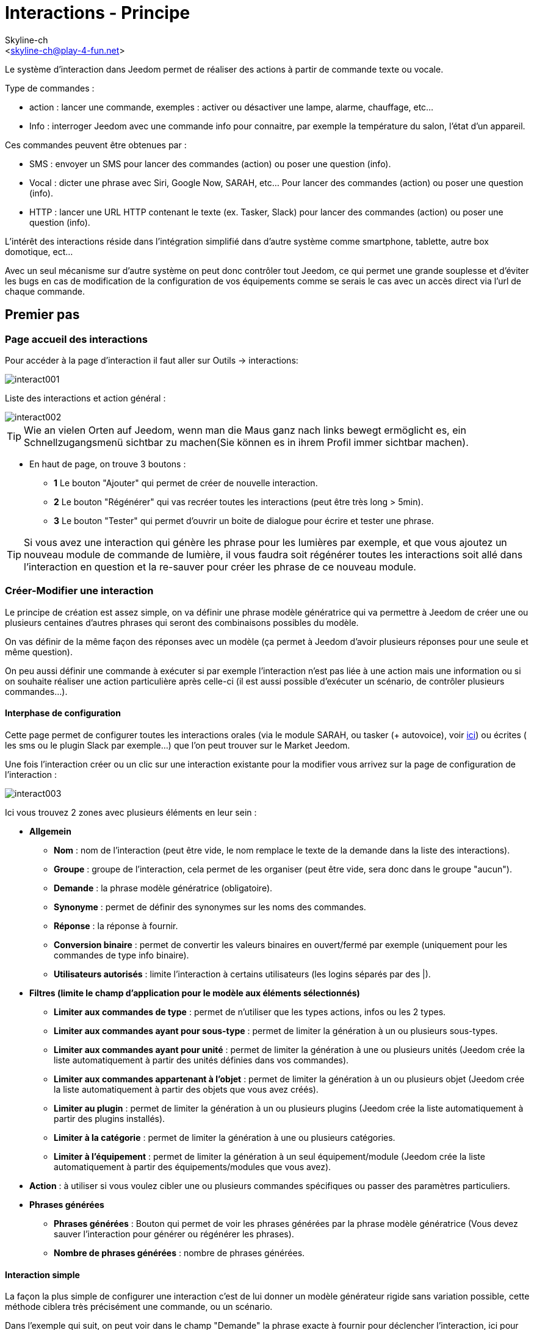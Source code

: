 :Author:    Skyline-ch
:Email:     <skyline-ch@play-4-fun.net>
:Date:      12.12.2015
:Revision:  2.0.0

= Interactions - Principe

Le système d'interaction dans Jeedom permet de réaliser des actions à partir de commande texte ou vocale.

Type de commandes :

* action : lancer une commande, exemples : activer ou désactiver une lampe, alarme, chauffage, etc...
* Info : interroger Jeedom avec une commande info pour connaitre, par exemple la température du salon, l'état d'un appareil.

Ces commandes peuvent être obtenues par :

* SMS : envoyer un SMS pour lancer des commandes (action) ou poser une question (info).
* Vocal : dicter une phrase avec Siri, Google Now, SARAH, etc... Pour lancer des commandes (action) ou poser une question (info).
* HTTP : lancer une URL HTTP contenant le texte (ex. Tasker, Slack) pour lancer des commandes (action) ou poser une question (info).

L'intérêt des interactions réside dans l'intégration simplifié dans d'autre système comme smartphone, tablette, autre box domotique, ect...

Avec un seul mécanisme sur d'autre système on peut donc contrôler tout Jeedom, ce qui permet une grande souplesse et d'éviter les bugs en cas de modification de la configuration de vos équipements comme se serais le cas avec un accès direct via l'url de chaque commande.

== Premier pas

=== Page accueil des interactions

Pour accéder à la page d'interaction il faut aller sur Outils -> interactions: 

image::../images/interact001.png[]

Liste des interactions et action général :

image::../images/interact002.png[]

[TIP]
Wie an vielen Orten auf Jeedom, wenn man die Maus ganz nach links bewegt ermöglicht es, ein Schnellzugangsmenü sichtbar zu machen(Sie können es in ihrem Profil immer sichtbar machen).

* En haut de page, on trouve 3 boutons :
** *1* Le bouton "Ajouter" qui permet de créer de nouvelle interaction.
** *2* Le bouton "Régénérer" qui vas recréer toutes les interactions (peut être très long > 5min).
** *3* Le bouton "Tester" qui permet d'ouvrir un boite de dialogue pour écrire et tester une phrase.

[TIP]
Si vous avez une interaction qui génère les phrase pour les lumières par exemple, et que vous ajoutez un nouveau module de commande de lumière, il vous faudra soit régénérer toutes les interactions soit allé dans l'interaction en question et la re-sauver pour créer les phrase de ce nouveau module.


=== Créer-Modifier une interaction

Le principe de création est assez simple, on va définir une phrase modèle génératrice qui va permettre à Jeedom de créer une ou plusieurs centaines d’autres phrases qui seront des combinaisons possibles du modèle.

On vas définir de la même façon des réponses avec un modèle (ça permet à Jeedom d’avoir plusieurs réponses pour une seule et même question).

On peu aussi définir une commande à exécuter si par exemple l'interaction n'est pas liée à une action mais une information ou si on souhaite réaliser une action particulière après celle-ci (il est aussi possible d'exécuter un scénario, de contrôler plusieurs commandes...).

==== Interphase de configuration

Cette page permet de configurer toutes les interactions orales (via le module SARAH, ou tasker (+ autovoice), voir https://jeedom.fr/doc/documentation/howto/fr_FR/doc-howto-android.autovoice.html[ici]) ou écrites ( les sms ou le plugin Slack par exemple…) que l’on peut trouver sur le Market Jeedom.

Une fois l'interaction créer ou un clic sur une interaction existante pour la modifier vous arrivez sur la page de configuration de l'interaction :

image::../images/interact003.png[]

Ici vous trouvez 2 zones avec plusieurs éléments en leur sein : 

* *Allgemein*
** *Nom* : nom de l'interaction (peut être vide, le nom remplace le texte de la demande dans la liste des interactions).
** *Groupe* : groupe de l'interaction, cela permet de les organiser (peut être vide, sera donc dans le groupe "aucun").
** *Demande* : la phrase modèle génératrice (obligatoire).
** *Synonyme* : permet de définir des synonymes sur les noms des commandes.
** *Réponse* : la réponse à fournir.
** *Conversion binaire* : permet de convertir les valeurs binaires en ouvert/fermé par exemple (uniquement pour les commandes de type info binaire).
** *Utilisateurs autorisés* : limite l'interaction à certains utilisateurs (les logins séparés par des |).
* *Filtres (limite le champ d'application pour le modèle aux éléments sélectionnés)*
** *Limiter aux commandes de type* : permet de n'utiliser que les types actions, infos ou les 2 types.
** *Limiter aux commandes ayant pour sous-type* : permet de limiter la génération à un ou plusieurs sous-types.
** *Limiter aux commandes ayant pour unité* : permet de limiter la génération à une ou plusieurs unités (Jeedom crée la liste automatiquement à partir des unités définies dans vos commandes).
** *Limiter aux commandes appartenant à l'objet* : permet de limiter la génération à un ou plusieurs objet (Jeedom crée la liste automatiquement à partir des objets que vous avez créés).
** *Limiter au plugin* : permet de limiter la génération à un ou plusieurs plugins (Jeedom crée la liste automatiquement à partir des plugins installés).
** *Limiter à la catégorie* : permet de limiter la génération à une ou plusieurs catégories.
** *Limiter à l'équipement* : permet de limiter la génération à un seul équipement/module (Jeedom crée la liste automatiquement à partir des équipements/modules que vous avez).
* *Action* : à utiliser si vous voulez cibler une ou plusieurs commandes spécifiques ou passer des paramètres particuliers.
* *Phrases générées*
** *Phrases générées* : Bouton qui permet de voir les phrases générées par la phrase modèle génératrice (Vous devez sauver l'interaction pour générer ou régénérer les phrases).
** *Nombre de phrases générées* : nombre de phrases générées.

==== Interaction simple

La façon la plus simple de configurer une interaction c'est de lui donner un modèle générateur rigide sans variation possible, cette méthode ciblera très précisément une commande, ou un scénario.

Dans l'exemple qui suit, on peut voir dans le champ "Demande" la phrase exacte à fournir pour déclencher l'interaction, ici pour allumer le plafonnier du salon.

image::../images/interact004.png[]

On peut voir sur cette capture la configuration pour avoir une interaction liée à une action spécifique, cette action est définie dans la partie "Action" de la page.

On peut très bien imaginer faire de même avec plusieurs actions pour allumer plusieurs lampes dans le salon comme l'exemple qui suit :

image::../images/interact005.png[]

Dans les 2 exemples ci-dessus, la phrase modèle est identique mais les actions qui en découlent changent en fonction de ce qui est configuré dans la partie "Action", on peut donc déjà avec une interaction simple à phrase unique imaginer des actions combinées entre diverses commandes et divers scénarios (on peut aussi déclencher des scénarios dans la partie action des interactions).

[TIP]
Pour ajouter un scénario, créer une nouvelle action, écrire "scenario" sans accent, appuyer sur la touche tabulation de votre clavier pour faire apparaitre le sélecteur de scénario.


==== Interaction multiple commande

Nous allons ici voir tout l'intérêt et toute la puissance des interactions, avec une phrase modèle nous allons pouvoir générer des phrases pour tout un groupe de commande.

On vas reprendre ce qui a été fait plus haut, supprimer les actions que l'on avait ajoutées et à la place de la phrase fixe dans "Demande", nous allons utiliser les tags *\#commande#* et *\#equipement#*, Jeedom va donc remplacer ces tags par le nom des commandes et le nom de l'équipement (on peut voir l'importance d'avoir des noms de commande/équipement cohérents).

image::../images/interact006.png[]

On peut donc constater ici que Jeedom a généré 152 phrases à partir de notre modèle, toute fois elles ne sont pas très bien construites et l'on a un peu de tout.

Pour faire de l'ordre dans tout cela on va utiliser les filtres (partie droite de notre page de configuration).
Dans cet exemple on veut générer des phrases pour allumer des lumières, on peut donc décocher le type de commande info (si je sauve il ne me reste plus que 95 phrase générées), puis dans les sous-types, on peut ne garder coché que défaut qui correspond au bouton d'action (reste donc plus que 16 phrases).

image::../images/interact007.png[]

C'est mieux mais on peut faire encore plus naturel, si je prends l'exemple généré "On entrée", il serait bien de pouvoir transformer cette phrase en "allume l'entrée" ou en "allumer l'entrée".
Pour faire cela Jeedom dispose sous le champ demande, un champ synonyme qui vas nous permettre de nommer différemment le nom des commandes dans nos phrases générer, ici c'est "on", j'ai même des "on2" dans les modules qui peuvent contrôler 2 sorties.

On vas donc dans les synonymes indiquer le nom de la commande et le(s) synonyme(s) à utiliser : 

image::../images/interact008.png[]

On peut voir ici une syntaxe un peu nouvelle pour les synonymes, un nom de commande peux avoir plusieurs synonyme, ici "on" a comme synonyme "allume" et "allumer", la syntaxe c'est donc "#nom de la commande#" *#=#* "#synonyme 1#"*#,#* "#synonyme 2#" (on peut mettre autant de synonyme que l'on veut), puis pour ajouter des synonymes pour un autre nom de commande il suffit d'ajouter après le dernier synonyme une barre verticale "#|#" suite de laquelle vous pouvez à nouveau nommer la commande qui va avoir des synonymes comme pour la première partie.

Bien c'est déjà mieux mais il manque encore pour la commande "on" "entrée" le "l' " et pour d'autre le "la" ou "le" ou "un" ect...
On pourrait modifier le nom de l'équipement pour l'ajouter, ce serait une solution, sinon on peut utiliser les variations dans la demande, cela consiste à lister une série de mots possibles à un emplacement de la phrase, Jeedom va donc générer des phrases avec ses variations.

image::../images/interact009.png[]

Comme vous pouvez le voir dans la liste à gauche on a maintenant des phrases un peu plus correctes avec des phrases qui ne sont pas justes, pour notre exemple "on" "entrée", on trouve donc "Allume entrée", "Allume un entrée", "Allume une entrée", "Allume l'entrée" ect... on a donc toutes les variantes possibles avec ce que l'on a ajouté entre les "[ ]" et ceci pour chaque synonyme, ce qui génère rapidement beaucoup de phrases (ici 168).

Afin de rendre encore un peu plus fin et de ne pas avoir des choses improbables telle que "allume l'télé", on peut autoriser Jeedom à supprimer les demandes syntaxiquement incorrectes, il va donc supprimer ce qui est trop éloigné de la syntaxe réelle d'une phrase.
Dans notre cas on passe de 168 phrases à 130 phrases.

image::../images/interact010.png[]


Il devient donc important de bien construire ses phrases modèles et synonymes ainsi que de sélectionner les bons filtres pour ne pas générer trop de phrases inutiles.
Personnellement je trouve intéressant d'avoir quelques incohérences du style "un entrée" car si chez vous, vous avez une personne étrangère qui ne parle pas correctement le Français les interactions fonctionneront tout de même.

==== Interaction fonction Avancé

===== Personnaliser les réponses

Jusqu'à présent comme réponse à une interaction nous avions une simple phrase qui n'indique pas grand-chose à part que quelque chose s'est passé.
L'idée serait que Jeedom nous indique ce qu'il a fait un peu plus précisément.
C'est là qu'intervient le champ réponse dans lequel on va pouvoir personnaliser le retour en fonction de la commande exécutée.

Pour ce faire nous allons à nouveau utiliser les Tag Jeedom
Pour nos lumières on peut utiliser une phrase du style : J'ai bien allumé \#equipement# (voir capture ci-dessous).

image::../images/interact011.png[]

On peut aussi ajouter n'importe quelle valeur d'une autre commande comme une température, un nombre de personnes .etc....

image::../images/interact012.png[]

===== Conversion binaire
Les conversions binaires s'appliquent aux commandes de type info dont le sous-type est binaire (retourne 0 ou 1 uniquement) il faut donc activer les bons filtres comme on peut le voir sur la capture un peu plus bas (pour les catégories on peut toutes les cocher, pour l'exemple je n'ai gardé que lumière).

image::../images/interact013.png[]

Comme on peut le voir ici, j'ai conservé quasiment la même structure pour la demande (c'est volontaire pour se concentrer sur les spécificités), j'ai adapté bien sur les synonymes pour avoir quelque chose de cohérent, par contre pour la réponse il est #impératif# de mettre uniquement \#valeur# qui représente le 0 ou 1 que Jeedom va remplacer par la conversion binaire qui suit.

Le champ conversion binaire doit contenir 2 réponses, en premier la réponse si la valeur de la commande vaut 0 puis pour la séparer de la réponse si la commande vaut 1 une barre verticale "|".
Ici les réponses sont simplement non et oui mais on pourrait y mettre une phrase un peu plus longue.

[WARNING]
Les tags ne fonctionnent pas dans les conversions binaires.

====== Utilisateurs autorisés

Le champ "Utilisateurs autorisés" permet de n’autoriser que certaines personnes à exécuter la commande, vous pouvez mettre plusieurs profils en les séparant par un "|".

Beispiel : personne1|personne2

On peut imaginer qu'une alarme peut être activée ou désactivée par un enfant ou un voisin qui viendrait arroser les plantes en votre absence...

====== Regexp d'exclusion
[WICHTIG]
Fonction réservée au connaisseur ou téméraire qui savent utiliser Google.

Depuis Jeedom V2.00 on a la possibilité de créer des https://fr.wikipedia.org/wiki/Expression_rationnelle[Regexp] d'exclusion, si une phrase générée correspond à cette Regexp elle sera supprimée.
L'intérêt c'est de pouvoir supprimer des faux positif, c'est à dire une phrase générée par Jeedom qui active quelque chose qui ne correspond pas à ce que l'on veut ou qui viendrait parasiter une autre interaction qui aurait une phrase similaire.

On a 2 endroits pour appliquer une Regexp :

* dans l'interaction même dans le champ "Regexp d'exclusion".

* Dans le menu "configuration"->"Configuration des interactions"->champ "Regexp général d'exclusion pour les interactions".

Pour le champ "Regex général d'exclusion pour les interactions", cette règle sera appliquée à toutes les interactions, qui seront créées ou re-sauvées par la suite, si on veut l’appliquer à toutes les interactions existantes il faut régénérer les interactions.
Généralement on l'utilise pour effacer des phrases incorrectement formées se retrouvant dans la plupart des interactions générées.

Pour le champ "Regexp d'exclusion" dans la page de config de chaque interaction, l'on peut mettre une Regexp spécifique qui vas agir uniquement sur la dite interaction, elle vous permet donc de supprimer plus précisément  pour une interaction, cela peut aussi permettre d'effacer une interaction pour une commande spécifique pour laquelle on ne veut pas offrir cette possibilité dans le cadre d'une génération multiple commande.

La capture d'écran qui suit montre l'interaction sans le Regexp, dans la liste de gauche, je filtre les phrases pour vous montrer que les phrases qui vont être supprimées, en réalité il y a 76 phrases générées avec la configuration de l'interaction.

image::../images/interact014.png[]


Comme vous pouvez le voir sur la capture suivante, j'ai ajouté une regexp simple qui va chercher le mot "Julie" dans les phrases générées et les supprimer, toutefois on peut voir dans la liste de gauche qu'il y a toujours des phrases avec le mot "julie", dans les expressions régulières, Julie n'est pas égale à julie, on appelle cela une sensibilitée à la casse ou en bon français une majuscule est différente d'une minuscule.
Comme on peut le voir dans la capture suivante, il ne reste plus que 71 phrases, les 5 avec un "Julie" ont été supprimées.

Une expression régulière se compose comme suit :

* En premier un délimiteur, ici c'est une barre oblique "/" placée en début et fin de l'expression.

* le point qui suit la barre oblique représente n'importe quel caractère, espace, ou nombre.

* Le "*" quant a lui indique qui peux y avoir 0 ou plusieurs fois le caractère qui le précède, ici un point, donc en bon français n'importe quelle élément.

* Puis Julie, qui est le mot à rechercher (mot ou autre schéma d'expression), suivi à nouveau d'un point barre oblique.

Si on traduit cette expression en une phrase cela donnerait "cherche le mot Julie qui est précédé par n'importe quoi et suivi de n'importe quoi".

C'est une version extrêmement simple des expressions régulière mais déjà très compliquée à comprendre, il m’a fallu un moment pour en saisir le fonctionnement, pour exemple un peu plus complexe, une regexp pour vérifier une adresse url : 

/^(https?:\/\/)?([\da-z\.-]+)\.([a-z\.]{2,6})([\/\w \.-]\*)*\/?$/ 

Une fois que tu peux écrire ça tu as compris les expressions régulières.

image::../images/interact015.png[]

Pour résoudre le problème de majuscule et minuscule, on peut ajouter à notre expression une option qui va la rendre insensible à la casse, ou autrement dit, qui considère une lettre en minuscule égale à une majuscule, pour ce faire on doit simplement ajouter à la fin de notre expression un "i".

image::../images/interact016.png[]

Avec l'ajout de l'option "i" on constate qu'il ne reste plus que 55 phrases générées, et dans la liste de gauche avec le filtre julie pour rechercher les phrases qui contiennent ce mot, on constate qu'il y en a bien plus.

Comme c'est un sujet extrêmement complexe je ne vais pas aller plus en détail ici, il y a suffisamment de tuto sur le net pour vous aider, et n'oublie pas Google est ton ami aussi car oui, c'est mon ami, c'est lui qui m’a appris à comprendre les Regexp et même à coder, donc si il m'a aidé il peut aussi t'aider si tu y mets de la bonne volonté.

Lien utile : 

* http://google.fr

* http://www.commentcamarche.net/contents/585-javascript-l-objet-regexp

* https://www.lucaswillems.com/fr/articles/25/tutoriel-pour-maitriser-les-expressions-regulieres

* https://openclassrooms.com/courses/concevez-votre-site-web-avec-php-et-mysql/les-expressions-regulieres-partie-1-2






== Exemples

=== Réponse composé de plusieurs informations

Il est aussi possible de mettre plusieurs commandes info dans une réponse, par exemple pour avoir un résumé de situation.

image::../images/interact021.png[]

Dans cet exemple on voit une phrase simple qui va nous retourner une réponse avec 3 températures différentes, on peut donc ici mettre un peu tout ce que l'on veut afin d'avoir un ensemble d'informations en une seule fois.





=== Y a-t-il quelqu'un dans la chambre ?

==== Version basique

* La question est donc "y’a-t-il quelqu’un dans la chambre"
* La réponse sera "non il n’y a personne dans la chambre" ou "oui il y a quelqu’un dans la chambre"
* La commande qui répond à ça est "\#[Chambre de julie][FGMS-001-2][Présence]#"

image::../images/interact017.png[]

Cette exemple cible précisément un équipement spécifique ce qui permet d'avoir une réponse personnalisée, on pourrait donc imaginer remplacer la réponse de l'exemple par "non il n’y a personne dans la chambre de #julie#|oui il y a quelqu’un dans la chambre de #julie#"

==== Evolution 

* La question est donc "\#commande# [dans la |dans le] \#objet#"
* La réponse sera "non il n’y a personne dans la pièce" ou "oui il y a quelqu’un dans la pièce"
* Il n'y a pas de commande qui répond à ça dans la partie Action vu que c'est une interaction Multiple commande
* En ajoutant une expression régulière on peut nettoyer les commandes que l'on ne veut pas voir pour n'avoir que les phrases sur les commandes "Présence".

image::../images/interact018.png[]

Sans le Regexp on obtient ici 11 phrases, or mon interaction a pour but de générer des phrases uniquement pour demander s'il y a quelqu'un dans une pièce, donc je n'ai pas besoin d'état de lampe ou autre comme les prises, ce qui peux être résolu avec le filtrage regexp.
Pour rendre encore plus flexible on peut ajouter des synonymes, mais dans ce cas il ne faudra pas oublier de modifier la regexp.




=== Connaitre la température/humidité/luminosité

==== Version basique
On pourrait écrire la phrase en dur comme par exemple "quelle est la température du salon", mais il faudrait en faire une pour chaque capteur de température, luminosité et humidité, avec le système de génération de phrase Jeedom, on peut donc avec une seul interaction générer les phrases pour tous les capteurs de ces 3 types de mesure.

Ici un exemple générique qui sert à connaître la température, l’humidité, la luminosité des différentes pièces (objet au sens Jeedom).

image::../images/interact019.png[]

* On peut donc voir qu'une phrase générique type "Quelle est la température du salon" ou "Quelle est la luminosité de la chambre" peut être convertie en : "quelle est [la |l\']\#commande# [du |de la |de l'| sur le |dans le | dans la ]#objet#" (l’utilisation de [mot1 | mot2] permet de dire cette possibilité ou celle-là pour générer toutes les variantes possibles de la phrase avec mot1 ou mot2). Lors de la génération Jeedom va générer toutes les combinaisons possibles de phrases avec toutes les commandes existantes (en fonction des filtres) en remplaçant \#commande# par le nom de la commande et \#objet# par le nom de l’objet.
* La réponse sera de type "21 °C" ou "200 lux" il suffit de mettre : \#valeur# \#unite# (l'unité est à compléter dans la configuration de chaque commande pour laquelle on veut en avoir une)
* Cette exemple génère donc une phrase pour toutes les commandes de type info numérique qui ont une unité, on peut donc décocher des unités dans le filtre de droite limité au type qui nous intéresse.


==== Evolution 
On peut donc ajouter des synonymes au nom de commande pour avoir quelque chose que plus naturel, ajouter un regexp pour filtrer les commandes qui non rien a voir avec notre interaction.

Ajout de synonyme, permet de dire à Jeedom qu'une commande qui s'appelle "X" peut aussi s'appeler "Y" et donc dans notre phrase si on a "allume y", Jeedom sait que c'est allumé x, cette méthode est très pratique pour renommer des noms de commande qui quand elles sont affichées à l'écran sont écrite d'une façon qui n'est pas naturelle vocalement ou dans une phrase écrite comme les "ON", un bouton écrit comme cela est totalement logique mais pas dans le contexte d'une phrase.

On peut aussi ajouter un filtre Regexp pour enlever quelques commandes. En reprenant l'exemple simple on voit des phrases "batterie" ou encore "latence", qui n'ont rien à voir avec notre interaction température/humidité/luminosité.

image::../images/interact020.png[]

On peut donc voir un regexp : 

*(batterie|latence|pression|vitesse|consommation)*

Celui-ci permet de supprimer toutes les commandes qui ont l'un de ces mots dans leur phrase

[NOTE]
Le regexp ici est une version simplifiée pour une utilisation simple on peut donc soit utiliser les expressions traditionnelles, soit utiliser les expressions simplifiées comme dans cet exemple.





=== Piloter un dimmer ou un thermostat (slider)

==== Version basique

Il est possible de piloter une lampe en pourcentage (variateur) ou un thermostat avec les interactions. Voici un exemple pour piloter son variateur sur une lampe avec des interactions : 

image::../images/interact022.png[]

Comme on le voit, il y a ici dans la demande le tag *\#consigne#* (on peut mettre ce que l'on veut) qui est repris dans la commande du variateur pour appliquer la valeur voulue.
Pour ce faire ont a 3 parties :
* Demande : dans laquelle on crée un tag qui va représenter la valeur qui sera envoyée à l'interaction.
* Réponse : on réutilise le tag pour la réponse afin d'être sûr de ce que Jeedom a compris.
* Action : on met une action sur la lampe que l'on veut piloter et dans la valeur on y passe notre tag #consigne#.

[NOTE]
On peut utiliser n'importe quel tag excepté ceux déjà utilisés par Jeedom, il peut y en avoir plusieurs pour piloter par exemple plusieurs commandes. A noter aussi que tous les tags sont passés aux scénarios que l'interaction lance (il faut toutefois que le scénario soit en "Exécuter en avant plan").

==== Evolution 
On peut vouloir piloter toutes les commandes de type curseur avec une seule interaction, avec l'exemple qui suit on va donc pouvoir commander plusieurs variateurs avec une seule interaction et donc générer un ensemble de phrases pour les controler.

image::../images/interact033.png[]

Dans cette interaction, on n'a pas de commande dans la partie action, on laisse Jeedom générer à partir des tags la liste de phrases, on peut voir le tags *\#slider#*, il est impératif d'utiliser ce tag pour les consignes dans une interaction multiple commande, il peut ne pas être le dernier mot de la phrase.
On peut aussi voir dans l'exemple que l'on peut utiliser dans la réponse un tag qui ne fait pas partie de la demande, la majoritée des tag disponibles dans les scénarios sont disponibles aussi dans les interactions et donc peuvent être utilisés dans une réponse.

Résultat de l'interaction : 

image::../images/interact034.png[]

On peut constater que le tag *\#equipement#* qui n'est pas utilisé dans la demande est bien complété dans la réponse.


=== Piloter la couleur d'un bandeau de LED

Il est possible de piloter une commande couleur par les interactions en demandant par exemple à Jeedom d'allumer un bandeau de led en bleu. 
Voilà l'interaction à faire : 

image::../images/interact023.png[]

Jusque-là rien de bien compliqué, il faut en revanche avoir configuré les couleurs dans Jeedom pour que cela fonctionne, rendez-vous dans le menu -> Configuration (en haut à droite) puis dans la partie "Configuration des interactions" : 

image::../images/interact024.png[]

Comme on peut le voir sur la capture, il n'y a pas de couleur configurée, il faut donc ajouter des couleurs avec le "+" à droite, le nom de la couleur, c'est le nom que vous allez passer à l'interaction, puis dans la partie de droite (colonne "Code HTML"), en cliquant sur la couleur noire on peut choisir une nouvelle couleur.

image::../images/interact025.png[]

On peut en ajouter autant que bon nous semble, on peut mettre comme nom n'importe lequel, ainsi on pourrait imaginer attribuer une couleur pour le nom de chaque membre de la famille.

Une fois configuré vous dite "Allume le sapin en vert", Jeedom va rechercher dans la demande une couleur et l'appliquer à la commande.



=== Utilisation couplée à un scénario

==== Version basique
Il est possible de coupler une interaction à un scénario afin de réaliser des actions un peu plus complexes que l'exécution d'une simple action ou d'une demande d'information.

image::../images/interact026.png[]

Cette exemple permet donc de lancer le scénario qui est lié dans la partie action, on peut bien sûr en avoir plusieurs.


==== Evolution 

On peut aller plus loin avec cette méthode de couplage, ainsi avec un scénario qui retourne une valeur, on peut poser une question, démarrer un scénario, dans ce dernier traiter des informations et retourner une réponse à l'interaction qui a son tour va la retourner au déclencheur de l'interaction.

image::../images/interact027.png[]

Sur la capture on voit l'interaction, très basique pour l'exemple mais on peut bien sur lui appliquer tout ce que l'on peut voir dans cette doc.
Elle fait donc appelle à un scénario.

image::../images/interact028.png[]

Ce scénario est aussi relativement simple, on a des blocs "si" imbriqués pour tester l'heure qu'il est, et en fonction retourner une réponse.
On ne peut retourner qu'une seul réponse à l'interaction, il faut donc la construire, dans le cas de notre exemple on a une simple phrase, mais on peut imaginer avoir des variables et des commandes qui vont permettre de faire varier la réponse.
On aurait aussi pu à la place de toutes les actions "return" mettre une action "variable", et à la fin du scénario ne mettre qu'un return avec comme valeur la variable qui aurait eu le contenu de l'une des réponses.

[WICHTIG]
Il faut absolument que le scénario soit en #*"Exécuter en avant plan"*#

[TIP]
Il est possible de récupérer dans le scénario la demande qui a déclenché celui-ci à l'aide du tag *\#query#*

image::../images/interact029.png[]

On peut ici voir la réponse que nous a donné le scénario qui correspond bien à l'heure actuelle (19h).
C'est donc un outil très puissant pour réaliser des interactions complexes avec des réponses variées, on peut imaginer en début de scénario générer un nombre aléatoire, et donc choisir une réponse en fonction de ce nombre, donc pour une même question avoir des dizaines de formulations différentes de la réponse.


=== Utilisation couplée à un scénario avec passage de tags

Comme vu précédemment dans l'exemple du dessus, on peut coupler l'interaction à un scénario, dans lequel on va pouvoir faire des actions plus ou moins complexes et retourner une valeur.
Ici on va voir que l'on peut aller encore un peu plus loin en utilisant les tags pour passer des informations au scénario.
Lors de l'utilisation de tags dans la demande ceux-ci sont automatiquement passés aux scénarios.

[WICHTIG]
Il faut absolument que le scénario soit en #*"Exécuter en avant plan"*#. 

Voilà un exemple : 

image::../images/interact031.png[]

Interaction à nouveau relativement simple, dans la demande on crée le tag *\#nom#*, puis dans la réponse on fait une composition entre du texte fixe et la valeur de retour du scénario qui viendra remplacer le tag *\#value#*, puis enfin dans la partie action le lien avec le scénario à exécuter qui recevra le tag *\#nom#*

Pour le scénario :
 
image::../images/interact032.png[]

Comme on peut le voir, il est relativement simple de reprendre un tag généré par une interaction dans le scénario, il suffit de l'écrire comme dans l'interaction.
Dans cette exemple on teste le nom de la personne qui se trouve dans le tag *\#nom#* (ça aurait pu être trucmuch...).
Si on a une correspondance, contrairement à avant cette fois ci j'utilise une variable pour stocker la réponse, puis en fin de scénario on fait un return de la variable qui est envoyée à l'interaction.

[NOTE]
Vous remarquerez que dans le test, les noms des personnes sont entourés de *'* ou *"* c'est très important de le faire autour de tout texte à tester pour éviter une erreur, si vous trouvez dans les log une ligne avec :[xxxx-xx-xx xx:xx:xx][SCENARIO] Expression non valide xxxxxxxx, c'est qu'il y a surement un souci de ce coté.

et la réponse avec le test de l'interaction

image::../images/interact030.png[]

=== Programmation d'une action avec les interactions

Les interactions permettent de faire beaucoup de choses en particulier vous pouvez programmer dynamiquement une action. Exemple : "Met le chauffage à 22 pour 14h50". Pour cela rien de plus simple, il suffit d'utiliser les tags \#time# (si on définit une heure précise) ou  \#duration# (pour dans X temps, exemple dans 1 heure) : 

image::../images/interact23.JPG[]

[NOTE]
Vous remarquerez dans la réponse le tag \#value# celui-ci contient dans le cas d'une interaction programmée l'heure de programmation effective

Voilà le résultat : 

image::../images/interact24.JPG[]

== Tester une interaction

Le bouton tester (en haut a gauche) vous permet de saisir une phrase pour tester son bon fonctionnement et de l'exécuter : 

image::../images/interact11.JPG[]

En réponse, Jeedom vous retournera la réponse qui correspond à l'interaction (champ réponse) : 

image::../images/interact13.JPG[]


== Konfiguration

La configuration est accessible à partir du menu Configuration (en haut à droite) puis la partie "Configuration des interactions" :

image::../images/interact14.JPG[]

Vous avez ici 3 paramètres : 

* *Sensibilité* : il y a 4 niveaux de correspondance 
** pour 1 mot : le niveau de correspondance pour les interactions à un seul mot
** 2 mots : le niveau de correspondance pour les interactions à deux mots
** 3 mots : le niveau de correspondance pour les interactions à trois mots
** + de 3 mots : le niveau de correspondance pour les interactions à plus de trois mots

La sensibilité va de 1 (correspond exactement) à 99 (je louche donc c'est ok pour moi), 

* *Ne pas répondre si l'interaction n'est pas comprise* : par défaut Jeedom répond "je n'ai pas compris" si l'interaction n'est pas comprise, il est possible de désactiver ce fonctionnement pour que Jeedom ne réponde rien, mettre le bouton à oui pour désactiver la réponse.
* *Regex général d'exclusion pour les interactions* : permet de définir une regexp qui si elle correspond à une interaction supprimera automatiquement cette phrase de la génération (réservé aux experts) pour plus d'infos voir les explications dans le chapitre *"Regexp d'exclusion"*

Puis vous retrouvez la partie paramétrage des couleurs qui est décrite en détail dans le chapitre *"Piloter la couleur d’un bandeau de LED"*

[WICHTIG]
Ne pas oublier de sauver en bas de page.

[TIP]
Si vous activez les logs au niveau debug vous avez un log interact qui vous donne la niveau de sensibilité pour chaque comparaison de phrase, cela peut permettre de régler celui-ci plus facilement.

== Résumé

Anwendung::
Vous pouvez utiliser "\#commande#" et "\#objet#" (les 2 doivent absolument être utilisés ensemble) pour générer une liste de commandes (il est possible de filtrer la génération pour réduire la liste). Il est aussi possible d'utiliser "\#equipement#" (utile si plusieurs commandes appartenant au même objet ont le même nom)
Exemple : Quelle est la "\#commande# [du |de la |de l']\#objet#"
Bei der Erzeugung der Befehle können Sie das Synonym Feld verwenden (syn1 = SYN2, Syn3 | syn4 = syn5), um die Namen von Objekten, Geräten und/oder Befehle zu ersetzen.

Antwort::
Vous pouvez utiliser "\#valeur#" et "\#unite#" dans le retour (ils seront remplacés par la valeur et l'unité de la commande). Vous avez aussi accès à tous les tags des scénarios et à : 
"\#profile#" => Nom de la personne ayant lancé l'exécution (peut ne pas être disponible)
Exemple : "\#valeur# \#unite#"
Sie können das binäre Umwandlung Feld verwenden, um die binären Werte (0 und 1) zu konvertieren : 
Beispiel : nein|ja

Person::
Das Personenfeld ermöglicht, nur gewisse Personen zu erlauben, den Befehl auszuführen, Sie können mehrere Profile setzen, indem Sie sie durch | trennen.
Beispiel : personne1|personne2